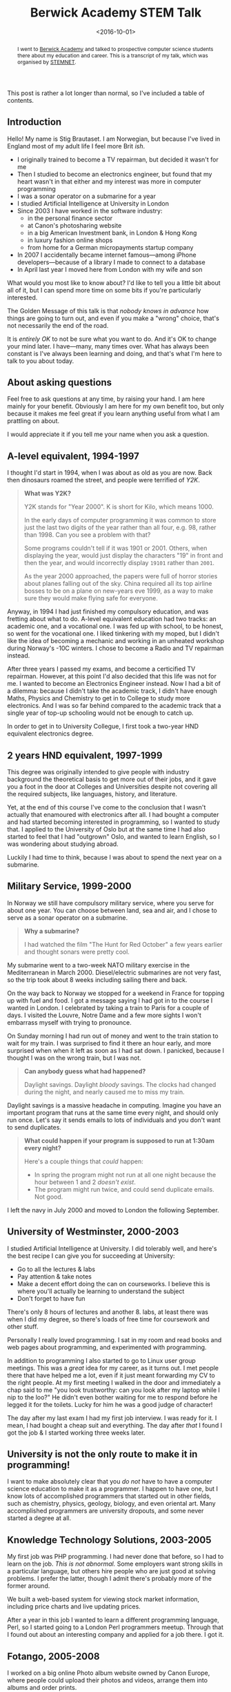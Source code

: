 #+title: Berwick Academy STEM Talk
#+date: <2016-10-01>
#+begin_abstract
I went to [[http://www.berwickacademy.org][Berwick Academy]] and talked to prospective computer science
students there about my education and career. This is a transcript of
my talk, which was organised by [[https://en.wikipedia.org/wiki/Science,_Technology,_Engineering_and_Mathematics_Network][STEMNET]].
#+end_abstract
#+category: Talk

This post is rather a lot longer than normal, so I've included a table of
contents.

#+TOC: headlines 1 local

** Introduction
   :PROPERTIES:
   :CUSTOM_ID: intro
   :END:

   Hello! My name is Stig Brautaset. I am Norwegian, but because I've lived
   in England most of my adult life I feel more Brit /ish/.

   - I originally trained to become a TV repairman, but decided it wasn't
     for me
   - Then I studied to become an electronics engineer, but found that my
     heart wasn't in that either and my interest was more in computer
     programming
   - I was a sonar operator on a submarine for a year
   - I studied Artificial Intelligence at University in London
   - Since 2003 I have worked in the software industry:
     - in the personal finance sector
     - at Canon's photosharing website
     - in a big American Investment bank, in London & Hong Kong
     - in luxury fashion online shops
     - from home for a German micropayments startup company
   - In 2007 I accidentally became internet famous---among iPhone
     developers---because of a library I made to connect to a database
   - In April last year I moved here from London with my wife and son

   What would you most like to know about? I'd like to tell you a little bit
   about all of it, but I can spend more time on some bits if you're
   particularly interested.

   The Golden Message of this talk is that /nobody knows in advance/ how
   things are going to turn out, and even if you make a "wrong" choice,
   that's not necessarily the end of the road.

   It is /entirely OK/ to not be sure what you want to do. And it's OK to
   change your mind later. I have---many, many times over. What has always
   been constant is I've always been learning and doing, and that's what
   I'm here to talk to you about today.

** About asking questions
   :PROPERTIES:
   :CUSTOM_ID: asking-questions
   :END:

   Feel free to ask questions at any time, by raising your hand. I am here
   mainly for your benefit. Obviously I am here for my own benefit too, but
   only because it makes me feel great if you learn anything useful from
   what I am prattling on about.

   I would appreciate it if you tell me your name when you ask a question.

** A-level equivalent, 1994-1997
   :PROPERTIES:
   :CUSTOM_ID: a-level-equiv
   :END:

   I thought I'd start in 1994, when I was about as old as you are now. Back
   then dinosaurs roamed the street, and people were terrified of /Y2K/.

   #+BEGIN_QUOTE
   *What was Y2K?*

   Y2K stands for "Year 2000". K is short for Kilo, which means 1000.

   In the early days of computer programming it was common to store just the
   last two digits of the year rather than all four, e.g. 98, rather
   than 1998. Can you see a problem with that?

   Some programs couldn't tell if it was 1901 or 2001. Others, when
   displaying the year, would just display the characters "19" in front and
   then the year, and would incorrectly display =19101= rather than =2001=.

   As the year 2000 approached, the papers were full of horror stories about
   planes falling out of the sky. China required all its top airline bosses
   to be on a plane on new-years eve 1999, as a way to make sure they would
   make flying safe for everyone.
   #+END_QUOTE

   Anyway, in 1994 I had just finished my compulsory education, and was
   fretting about what to do. A-level equivalent education had two tracks:
   an academic one, and a vocational one. I was fed up with school, to be
   honest, so went for the vocational one. I liked tinkering with my moped,
   but I didn't like the idea of becoming a mechanic and working in an
   unheated workshop during Norway's -10C winters. I chose to become a Radio
   and TV repairman instead.

   After three years I passed my exams, and become a certicified TV
   repairman. However, at this point I'd also decided that this life was not
   for me. I wanted to become an Electronics Engineer instead. Now I had a
   bit of a dilemma: because I didn't take the academic track, I didn't have
   enough Maths, Physics and Chemistry to get in to College to study more
   electronics. And I was so far behind compared to the academic track that
   a single year of top-up schooling would not be enough to catch up.

   In order to get in to University Collegue, I first took a two-year HND
   equivalent electronics degree.

** 2 years HND equivalent, 1997-1999
   :PROPERTIES:
   :CUSTOM_ID: hnd-equiv
   :END:

   This degree was originally intended to give people with industry
   background the theoretical basis to get more out of their jobs, and it
   gave you a foot in the door at Colleges and Universities despite not
   covering all the required subjects, like languages, history, and
   literature.

   Yet, at the end of this course I've come to the conclusion that I wasn't
   actually that enamoured with electronics after all. I had bought a
   computer and had started becoming interested in programming, so I wanted
   to study that. I applied to the University of Oslo but at the same time I
   had also started to feel that I had "outgrown" Oslo, and wanted to learn
   English, so I was wondering about studying abroad.

   Luckily I had time to think, because I was about to spend the next year
   on a submarine.

** Military Service, 1999-2000
   :PROPERTIES:
   :CUSTOM_ID: military-service
   :END:

   In Norway we still have compulsory military service, where you serve for
   about one year. You can choose between land, sea and air, and I chose to
   serve as a sonar operator on a submarine.

   #+BEGIN_QUOTE
   *Why a submarine?*

   I had watched the film "The Hunt for Red October" a few
   years earlier and thought sonars were pretty cool.
   #+END_QUOTE

   My submarine went to a two-week NATO military exercise in the
   Mediterranean in March 2000. Diesel/electric submarines are not very
   fast, so the trip took about 8 weeks including sailing there and back.

   On the way back to Norway we stopped for a weekend in France for topping
   up with fuel and food. I got a message saying I had got in to the course
   I wanted in London. I celebrated by taking a train to Paris for a couple
   of days. I visited the Louvre, Notre Dame and a few more sights I won't
   embarrass myself with trying to pronounce.

   On Sunday morning I had run out of money and went to the train station to
   wait for my train. I was surprised to find it there an hour early, and
   more surprised when when it left as soon as I had sat down. I panicked,
   because I thought I was on the wrong train, but I was not.

   #+BEGIN_QUOTE
   *Can anybody guess what had happened?*

   Daylight savings. Daylight /bloody/ savings. The clocks had changed
   during the night, and nearly caused me to miss my train.
   #+END_QUOTE

   Daylight savings is a massive headache in computing. Imagine you have an
   important program that runs at the same time every night, and should only
   run once. Let's say it sends emails to lots of individuals and you don't
   want to send duplicates.

   #+BEGIN_QUOTE
   *What could happen if your program is supposed to run at 1:30am every night?*

   Here's a couple things that /could/ happen:

   - In spring the program might not run at all one night because the
     hour between 1 and 2 /doesn't exist/.
   - The program might run twice, and could send duplicate emails. Not
     good.
   #+END_QUOTE

   I left the navy in July 2000 and moved to London the following September.

** University of Westminster, 2000-2003
   :PROPERTIES:
   :CUSTOM_ID: university
   :END:

   I studied Artificial Intelligence at University. I did tolerably well,
   and here's the best recipe I can give you for succeeding at University:

   - Go to all the lectures & labs
   - Pay attention & take notes
   - Make a decent effort doing the can on courseworks. I believe
     this is where you'll actually be learning to understand the subject
   - Don't forget to have fun

   There's only 8 hours of lectures and another 8. labs, at least there was
   when I did my degree, so there's loads of free time for coursework and
   other stuff.

   Personally I really loved programming. I sat in my room and read books
   and web pages about programming, and experimented with programming.

   In addition to programming I also started to go to Linux user group
   meetings. This was a /great/ idea for my career, as it turns out. I met
   people there that have helped me a lot, even if it just meant forwarding
   my CV to the right people. At my first meeting I walked in the door and
   immediately a chap said to me "you look trustworthy: can you look after
   my laptop while I nip to the loo?" He didn't even bother waiting for me
   to respond before he legged it for the toilets. Lucky for him he was a
   good judge of character!

   The day after my last exam I had my first job interview. I was ready for
   it. I mean, I had bought a cheap suit and everything. The day after
   /that/ I found I got the job & I started working three weeks later.

** University is not the only route to make it in programming!
   :PROPERTIES:
   :CUSTOM_ID: university-not-required
   :END:

   I want to make absolutely clear that you /do not/ have to have a computer
   science education to make it as a programmer. I happen to have one, but I
   know lots of accomplished programmers that started out in other fields,
   such as chemistry, physics, geology, biology, and even oriental art. Many
   accomplished programmers are university dropouts, and some never started
   a degree at all.

** Knowledge Technology Solutions, 2003-2005
   :PROPERTIES:
   :CUSTOM_ID: kts
   :END:

   My first job was PHP programming. I had never done that before, so I had
   to learn on the job. /This is not abnormal./ Some employers want strong
   skills in a particular language, but others hire people who are just good
   at solving problems. I prefer the latter, though I admit there's probably
   more of the former around.

   We built a web-based system for viewing stock market information,
   including price charts and live updating prices.

   After a year in this job I wanted to learn a different programming
   language, Perl, so I started going to a London Perl programmers meetup.
   Through that I found out about an interesting company and applied for a
   job there. I got it.

** Fotango, 2005-2008
   :PROPERTIES:
   :CUSTOM_ID: fotango
   :END:

   I worked on a big online Photo album website owned by Canon Europe, where
   people could upload their photos and videos, arrange them into albums and
   order prints.

   I loved this job and learnt a ton of stuff, but after two and a half
   years Canon decided to move the project to a different company, and we
   were all made redundant in four months. So I now had four months to find
   a new job, and in the meantime I could do pretty much what I wanted.

   I decided to learn Objective-C programming.

   #+BEGIN_QUOTE
   *Who knows which big company uses Objective-C?*

   Apple uses it. I decided to learn Objective-C programming because I
   wanted to do Mac OS X programming for a bit, rather than website
   backends.
   #+END_QUOTE

   In addition to learning Objective-C, I wanted to learn about a new
   database, called CouchDB. There was one catch: you had to use JSON to
   it, and I couldn't find a good JSON library for Objective-C.

   #+BEGIN_QUOTE
   *What is JSON?*

   If two people want to understand eachother they have to talk the same
   language. It's the same with computers. JSON is one of the many languages
   a computer program can use to talk to another computer programs, and is
   commonly used by webapps.
   #+END_QUOTE

   I couldn't find a good JSON library I could use, so I decided to write
   one. I expected to spend a couple days on it, but I have probably never
   been more wrong.

   I shared my work on my blog so that other people didn't have to write
   their own, and so I could get some comments on my code that I could learn
   from. When the iPhone came along just afterwards you were able to use my
   library there too, and since almost every app people of writing for the
   iPhone required JSON handling, my library ended up being /very/ popular.

   /I never planned to write a popular library for the iPhone./ The iPhone
   didn't even exist when I started writing it. It was just dumb luck. But
   it wasn't luck that made me spend a lot. my free time in the next years
   /improving/ the library, and that was key to a lot of its success.

   At the end of 2007 the last of us left and I went to join a bank.

** Morgan Stanley, 2008-2012
   :PROPERTIES:
   :CUSTOM_ID: ms
   :END:

   I worked for Morgan Stanley, a large American investment bank, for 4
   years. I worked on programs used by traders to manage their clients'
   investments.

   It started off being mainly Perl programming, but later shifted to Java.
   I didn't much enjoy this job. It was too stressful, but it was hard to
   leave because it paid well. Don't fall into that trap.

   After three years this job allowed me to move to Hong Kong, as they
   needed someone to support our product to the traders over there.
   Unfortunately that didn't really work out and after less than a year I
   quit and moved back to the UK.

** NET-A-PORTER / The OutNet / Mr Porter, 2012-2015
   :PROPERTIES:
   :CUSTOM_ID: nap
   :END:

   Back in London I started working in the fashion industry.
   As I hinted at earlier, I got this job /directly/ as a result of my JSON
   library. They used it in their mobile apps and were keen on hiring me,
   but they didn't have any open positions. The mobile team lead, an
   amazingly resourceful woman, convinced the Chief Architect that /he/
   should hire me to /his/ team instead, and use me to help her mobile team.
   He agreed.

   For the next two years I worked with different teams to help them
   integrate with the mobile team's apps. After that I becames tech lead for
   the product service team. They had a problem: every year during the
   Christmas sale the website would become too busy and crash because of all
   the traffic.

   This was around September, I think. During Christmas Sale later that year
   the site /did not/ fall over due to high load, for the first time in six
   years. This was a massive boost to morale for the team. To achieve it, we
   mainly added lots and lots of /caching/.

   #+BEGIN_QUOTE
   *What /is/ caching, you ask?*

   Let's say Bernie asks Alex what the time is. Alex doesn't have a
   wristwatch (who has nowadays?) so has to take their phone out of their
   pocket, turn it on and read out the time. Bernie is happy that it's
   almost lunchtime.

   A minute later Cass asks Alex for the time. Because Alex knows what the
   time was a minute ago, and it hasn't changed enough to matter to Cass,
   Alex don't need to get their phone out of their pocket. The same time
   they told Alex. /Alex used their cached answer from before to do less
   work answering Cass./

   Some time later Dara asks the time. Alex's cached answer is now too old
   to be accurate, so Alex goes through the whole process of taking their
   phone out to check the time again. /We say that Alex's cache had `timed
   out'./

   Immediately after Dara has gone skipping down the hallway Ennis asks Alex
   /what date/. Alex has the patience of a saint and gets their phone out
   /again/. Alex /has/ a cache but the information in it was /not relevant/,
   so we say they experienced a /cache miss/.

   Finally Finley comes along to ask what /year/ it is, and Alex says to
   jump out the window. Even saints have their limits. It's a good thing
   they were on the ground floor, really.
   #+END_QUOTE

   Timeouts & cache invalidation, by the way, are two fundamental problems
   in computer science that go hand in hand. /What/ do you cache? /How much
   storage/ do you use for your cache, and /how long/ do you cache for?
   There are always tradeoffs---it's never a clear-cut situation.

   I really liked this team, and the company, but my wife and I wanted to
   move to Northumberland. I asked the company if I could work from home up
   here, but they said no---which made me sad. I decided to quit, so I could
   move here anyway. I left around the middle of March last year and moved
   up here three weeks later.

** LaterPay GmbH, 2015-Now
   :PROPERTIES:
   :CUSTOM_ID: laterpay
   :END:

   In July last year I started working from "home" for a German company, and
   I still work there.

   I feel incredibly fortunate to be able to live in this beautiful
   countryside and work with people in Poland, Germany, Portugal, UK, Canada
   and Brazil every day. Most of us work from home, but I rent an office in
   Berwick because my home broadband is not fast enough.

   We "talk" mainly via a text-based chat, but we also use video and audio
   calls when that is more convenient. The main drawback of working
   remotely, or from home, is that we don't get to see eachother's faces
   very often and there's no chit-chat by the coffee machine in the kitchen,
   so a few times a year we all meet up in Munich, Germany, to learn a bit
   more about eachother.

** Conclusion
   :PROPERTIES:
   :CUSTOM_ID: conclusion
   :END:

   That's all I have prepared. I want to round off by letting you know that
   a career in software development has been great for me, and it can be for
   you too. It's not about grinding out code, but about /solving problems/.
   And that's something that's needed in /every/ industry. Working as a
   software engineer has allowed me to work in Banking, Technology and
   Fashion, in London, Hong Kong and here, with colleagues all over the
   world.

   There are so many exciting fields that requires programming. For example:
   - Self driving cars
   - Space exploration
   - Medical science

   It's a field with massive opportunities for constantly learning, with new
   languages and technologies popping up all the time, making it an exciting
   and constantly changing career. It never gets old.

   Thank you.

